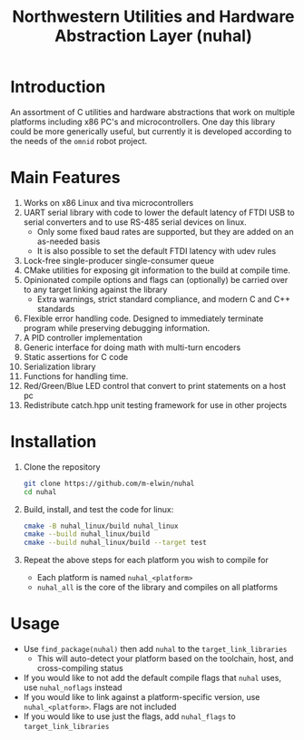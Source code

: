 #+TITLE: Northwestern Utilities and Hardware Abstraction Layer (nuhal)
* Introduction
An assortment of C utilities and hardware abstractions that work on multiple platforms including x86 PC's and microcontrollers.  
One day this library could be more generically useful, but currently it is developed according to the needs of the ~omnid~ robot project.

* Main Features
0. Works on x86 Linux and tiva microcontrollers 
1. UART serial library with code to lower the default latency of FTDI USB to serial converters and to use RS-485 serial devices on linux.
   - Only some fixed baud rates are supported, but they are added on an as-needed basis 
   - It is also possible to set the default FTDI latency with udev rules
2. Lock-free single-producer single-consumer queue
3. CMake utilities for exposing git information to the build at compile time.
4. Opinionated compile options and flags can (optionally) be carried over to any target linking against the library
   - Extra warnings, strict standard compliance, and modern C and C++ standards
4. Flexible error handling code.  Designed to immediately terminate program while preserving debugging information.
5. A PID controller implementation
6. Generic interface for doing math with multi-turn encoders
7. Static assertions for C code
8. Serialization library
9. Functions for handling time.
10. Red/Green/Blue LED control that convert to print statements on a host pc
11. Redistribute catch.hpp unit testing framework for use in other projects
* Installation
1. Clone the repository
   #+BEGIN_SRC bash
   git clone https://github.com/m-elwin/nuhal
   cd nuhal
   #+END_SRC
2. Build, install, and test the code for linux:
   #+BEGIN_SRC bash
   cmake -B nuhal_linux/build nuhal_linux
   cmake --build nuhal_linux/build
   cmake --build nuhal_linux/build --target test
   #+END_SRC
3. Repeat the above steps for each platform you wish to compile for
   - Each platform is named ~nuhal_<platform>~
   - ~nuhal_all~ is the core of the library and compiles on all platforms

* Usage
- Use ~find_package(nuhal)~ then add ~nuhal~ to the ~target_link_libraries~
  - This will auto-detect your platform based on the toolchain, host, and cross-compiling status
- If you would like to not add the default compile flags that ~nuhal~ uses,  use ~nuhal_noflags~ instead
- If you would like to link against a platform-specific version, use ~nuhal_<platform>~. Flags are not included
- If you would like to use just the flags, add ~nuhal_flags~ to ~target_link_libraries~
